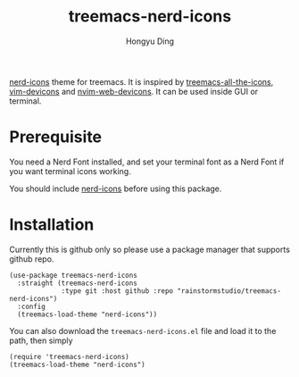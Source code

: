 #+TITLE: treemacs-nerd-icons
#+AUTHOR: Hongyu Ding

[[https://github.com/rainstormstudio/nerd-icons.el][nerd-icons]] theme for treemacs. It is inspired by [[https://github.com/Alexander-Miller/treemacs/blob/master/src/extra/treemacs-all-the-icons.el][treemacs-all-the-icons]], [[https://github.com/ryanoasis/vim-devicons][vim-devicons]] and [[https://github.com/nvim-tree/nvim-web-devicons][nvim-web-devicons]]. It can be used inside GUI or terminal.

[[file:screenshots/demo.png]]

* Prerequisite
You need a Nerd Font installed, and set your terminal font as a Nerd Font if you want terminal icons working.

You should include [[https://github.com/rainstormstudio/nerd-icons.el][nerd-icons]] before using this package.

* Installation
Currently this is github only so please use a package manager that supports github repo.
#+BEGIN_SRC elisp
  (use-package treemacs-nerd-icons
    :straight (treemacs-nerd-icons
               :type git :host github :repo "rainstormstudio/treemacs-nerd-icons")
    :config
    (treemacs-load-theme "nerd-icons"))
#+END_SRC

You can also download the ~treemacs-nerd-icons.el~ file and load it to the path, then simply
#+BEGIN_SRC elisp
  (require 'treemacs-nerd-icons)
  (treemacs-load-theme "nerd-icons")
#+END_SRC

